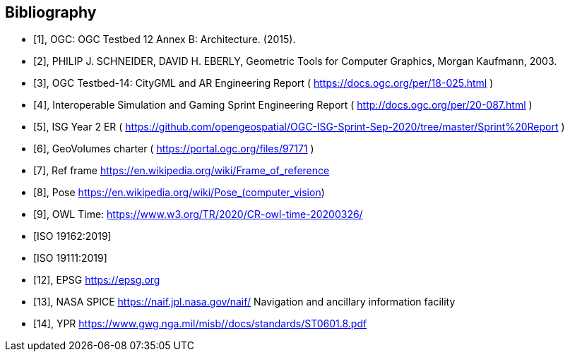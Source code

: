 [[annex-bibliography]]
[bibliography]
== Bibliography

* [[[ogc-testbed12,1]]], OGC: OGC Testbed 12 Annex B: Architecture. (2015).

* [[[geometric-tools,2]]], PHILIP J. SCHNEIDER, DAVID H. EBERLY, Geometric Tools for Computer Graphics, Morgan Kaufmann, 2003.

* [[[ogc-testbed14,3]]], OGC Testbed-14: CityGML and AR Engineering Report ( https://docs.ogc.org/per/18-025.html )

* [[[simulation,4]]], Interoperable Simulation and Gaming Sprint Engineering Report ( http://docs.ogc.org/per/20-087.html )

* [[[isg,5]]], ISG Year 2 ER ( https://github.com/opengeospatial/OGC-ISG-Sprint-Sep-2020/tree/master/Sprint%20Report )

* [[[geovolumes,6]]], GeoVolumes charter ( https://portal.ogc.org/files/97171 )

* [[[ref-frame,7]]], Ref frame https://en.wikipedia.org/wiki/Frame_of_reference

* [[[pose,8]]], Pose https://en.wikipedia.org/wiki/Pose_(computer_vision) 

* [[[owl-time,9]]], OWL Time: https://www.w3.org/TR/2020/CR-owl-time-20200326/

* [[[iso-19162, ISO 19162:2019]]]

* [[[iso-19111, ISO 19111:2019]]]

* [[[epsg,12]]], EPSG https://epsg.org

* [[[nasa-spice,13]]], NASA SPICE https://naif.jpl.nasa.gov/naif/ Navigation and ancillary information facility

* [[[ypr,14]]], YPR https://www.gwg.nga.mil/misb//docs/standards/ST0601.8.pdf 




